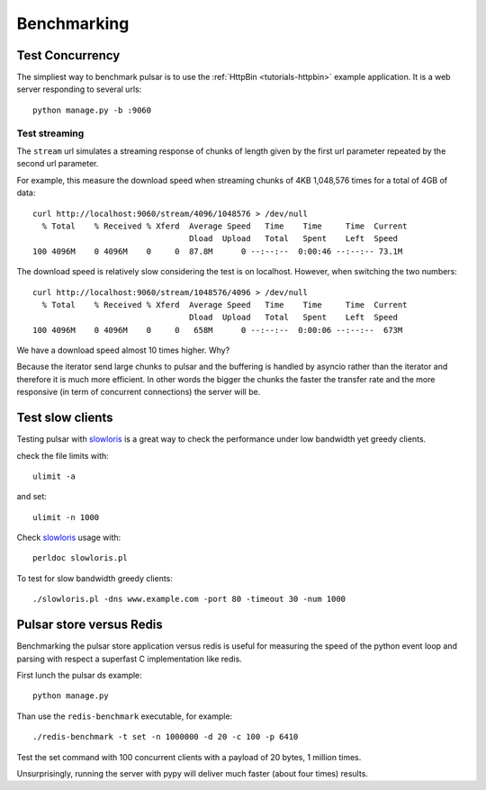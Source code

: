 
===================
Benchmarking
===================


Test Concurrency
======================

The simpliest way to benchmark pulsar is to use the :ref:`HttpBin <tutorials-httpbin>`
example application. It is a web server responding to several urls::

    python manage.py -b :9060


Test streaming
------------------

The ``stream`` url simulates a streaming response of chunks of length given by the
first url parameter repeated by the second url parameter.

For example, this measure the download speed when streaming chunks of 4KB 1,048,576 times
for a total of 4GB of data::

    curl http://localhost:9060/stream/4096/1048576 > /dev/null
      % Total    % Received % Xferd  Average Speed   Time    Time     Time  Current
                                     Dload  Upload   Total   Spent    Left  Speed
    100 4096M    0 4096M    0     0  87.8M      0 --:--:--  0:00:46 --:--:-- 73.1M

The download speed is relatively slow considering the test is on localhost.
However, when switching the two numbers::

    curl http://localhost:9060/stream/1048576/4096 > /dev/null
      % Total    % Received % Xferd  Average Speed   Time    Time     Time  Current
                                     Dload  Upload   Total   Spent    Left  Speed
    100 4096M    0 4096M    0     0   658M      0 --:--:--  0:00:06 --:--:--  673M

We have a download speed almost 10 times higher. Why?

Because the iterator send large chunks to pulsar and the buffering is handled
by asyncio rather than the iterator and therefore it is much more efficient.
In other words the bigger the chunks the faster the transfer rate and
the more responsive (in term of concurrent connections) the server will be.

Test slow clients
======================

Testing pulsar with slowloris_ is a great way to check the performance under
low bandwidth yet greedy clients.

check the file limits with::

    ulimit -a

and set::

    ulimit -n 1000

Check slowloris_ usage with::

    perldoc slowloris.pl

To test for slow bandwidth greedy clients::

    ./slowloris.pl -dns www.example.com -port 80 -timeout 30 -num 1000

.. _slowloris: http://ha.ckers.org/slowloris/


Pulsar store versus Redis
============================

Benchmarking the pulsar store application versus redis is useful for
measuring the speed of the python event loop and parsing with respect
a superfast C implementation like redis.

First lunch the pulsar ds example::

    python manage.py

Than use the ``redis-benchmark`` executable, for example::

    ./redis-benchmark -t set -n 1000000 -d 20 -c 100 -p 6410

Test the set command with 100 concurrent clients with a payload of 20 bytes,
1 million times.

Unsurprisingly, running the server with pypy will deliver much faster
(about four times) results.
